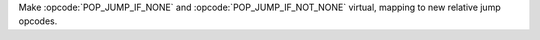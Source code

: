 Make :opcode:`POP_JUMP_IF_NONE` and :opcode:`POP_JUMP_IF_NOT_NONE` virtual, mapping to new relative jump opcodes.
